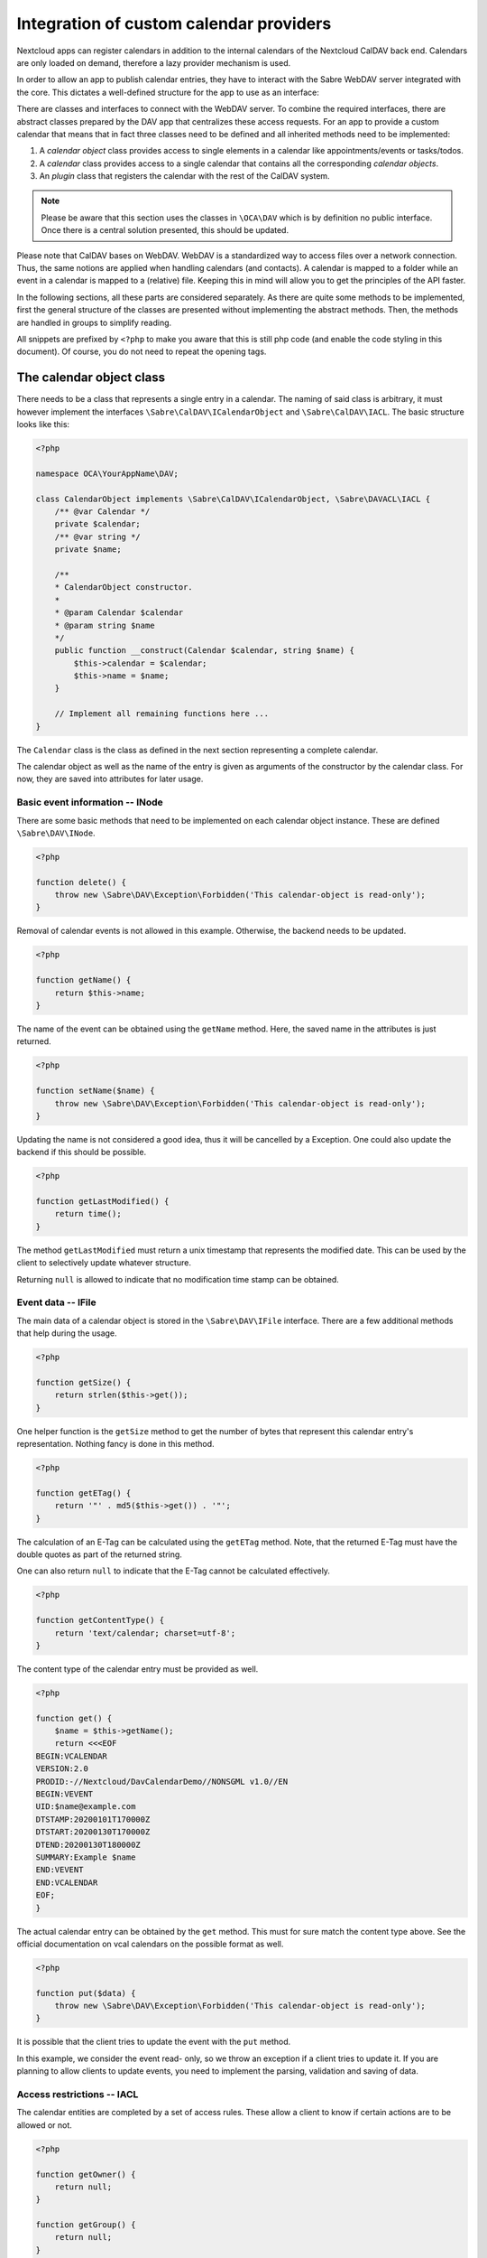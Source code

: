 
.. _calendar-providers:

========================================
Integration of custom calendar providers
========================================

Nextcloud apps can register calendars in addition to the internal calendars of the Nextcloud CalDAV back end. Calendars are only loaded on demand, therefore a lazy provider mechanism is used.

In order to allow an app to publish calendar entries, they have to interact with the Sabre WebDAV server integrated with the core. This dictates a well-defined structure for the app to use as an interface:

There are classes and interfaces to connect with the WebDAV server. To combine the required interfaces, there are abstract classes prepared by the DAV app that centralizes these access requests. For an app to provide a custom calendar that means that in fact three classes need to be defined and all inherited methods need to be implemented:

1. A *calendar object* class provides access to single elements in a calendar like appointments/events or tasks/todos.
2. A *calendar* class provides access to a single calendar that contains all the corresponding *calendar objects*.
3. An *plugin* class that registers the calendar with the rest of the CalDAV system.

.. note:: Please be aware that this section uses the classes in ``\OCA\DAV`` which is by definition no public interface. Once there is a central solution presented, this should be updated.

Please note that CalDAV bases on WebDAV. WebDAV is a standardized way to access files over a network connection. Thus, the same notions are applied when handling calendars (and contacts). A calendar is mapped to a folder while an event in a calendar is mapped to a (relative) file. Keeping this in mind will allow you to get the principles of the API faster.

In the following sections, all these parts are considered separately. As there are quite some methods to be implemented, first the general structure of the classes are presented without implementing the abstract methods. Then, the methods are handled in groups to simplify reading.

All snippets are prefixed by ``<?php`` to make you aware that this is still php code (and enable the code styling in this document). Of course, you do not need to repeat the opening tags.

The calendar object class
-------------------------

There needs to be a class that represents a single entry in a calendar. The naming of said class is arbitrary, it must however implement the interfaces ``\Sabre\CalDAV\ICalendarObject`` and ``\Sabre\CalDAV\IACL``. The basic structure looks like this:

.. code-block:: php

    <?php

    namespace OCA\YourAppName\DAV;

    class CalendarObject implements \Sabre\CalDAV\ICalendarObject, \Sabre\DAVACL\IACL {
        /** @var Calendar */
        private $calendar;
        /** @var string */
        private $name;

        /**
        * CalendarObject constructor.
        *
        * @param Calendar $calendar
        * @param string $name
        */
        public function __construct(Calendar $calendar, string $name) {
            $this->calendar = $calendar;
            $this->name = $name;
        }

        // Implement all remaining functions here ...
    }

The ``Calendar`` class is the class as defined in the next section representing a complete calendar.

The calendar object as well as the name of the entry is given as arguments of the constructor by the calendar class. For now, they are saved into attributes for later usage.

Basic event information -- INode
~~~~~~~~~~~~~~~~~~~~~~~~~~~~~~~~

There are some basic methods that need to be implemented on each calendar object instance. These are defined ``\Sabre\DAV\INode``.

.. code-block:: php

    <?php

    function delete() {
        throw new \Sabre\DAV\Exception\Forbidden('This calendar-object is read-only');
    }

Removal of calendar events is not allowed in this example. Otherwise, the backend needs to be updated.    

.. code-block:: php

    <?php

    function getName() {
        return $this->name;
    }

The name of the event can be obtained using the ``getName`` method. Here, the saved name in the attributes is just returned.

.. code-block:: php

    <?php

    function setName($name) {
        throw new \Sabre\DAV\Exception\Forbidden('This calendar-object is read-only');
    }

Updating the name is not considered a good idea, thus it will be cancelled by a Exception. One could also update the backend if this should be possible.

.. code-block:: php

    <?php

    function getLastModified() {
        return time();
    }

The method ``getLastModified`` must return a unix timestamp that represents the modified date. This can be used by the client to selectively update whatever structure.

Returning ``null`` is allowed to indicate that no modification time stamp can be obtained.

Event data -- IFile
~~~~~~~~~~~~~~~~~~~

The main data of a calendar object is stored in the ``\Sabre\DAV\IFile`` interface. There are a few additional methods that help during the usage.

.. code-block:: php

    <?php

    function getSize() {
        return strlen($this->get());
    }

One helper function is the ``getSize`` method to get the number of bytes that represent this calendar entry's representation. Nothing fancy is done in this method.

.. code-block:: php

    <?php

    function getETag() {
        return '"' . md5($this->get()) . '"';
    }

The calculation of an E-Tag can be calculated using the ``getETag`` method. Note, that the returned E-Tag must have the double quotes as part of the returned string.

One can also return ``null`` to indicate that the E-Tag cannot be calculated effectively.

.. code-block:: php

    <?php

    function getContentType() {
        return 'text/calendar; charset=utf-8';
    }

The content type of the calendar entry must be provided as well.

.. code-block:: php

    <?php

    function get() {
        $name = $this->getName();
        return <<<EOF
    BEGIN:VCALENDAR
    VERSION:2.0
    PRODID:-//Nextcloud/DavCalendarDemo//NONSGML v1.0//EN
    BEGIN:VEVENT
    UID:$name@example.com
    DTSTAMP:20200101T170000Z
    DTSTART:20200130T170000Z
    DTEND:20200130T180000Z
    SUMMARY:Example $name
    END:VEVENT
    END:VCALENDAR
    EOF;
    }

The actual calendar entry can be obtained by the ``get`` method. This must for sure match the content type above. See the official documentation on vcal calendars on the possible format as well.

.. code-block:: php

    <?php

    function put($data) {
        throw new \Sabre\DAV\Exception\Forbidden('This calendar-object is read-only');
    }

It is possible that the client tries to update the event with the ``put`` method.

In this example, we consider the event read- only, so we throw an exception if a client tries to update it. If you are planning to allow clients to update events, you need to implement the parsing, validation and saving of data.

Access restrictions -- IACL
~~~~~~~~~~~~~~~~~~~~~~~~~~~

The calendar entities are completed by a set of access rules. These allow a client to know if certain actions are to be allowed or not.

.. code-block:: php

    <?php

    function getOwner() {
        return null;
    }

    function getGroup() {
        return null;
    }

The owner and corresponding groups of the calendar entry can be specified as uris. If no owner or group is present, a ``null`` value should be returned.

As typically the calendar belongs to a user and the individual entries to the calendar, the entries do not need a dedicated user set in our example. For more complex approaches see the official documentation of CalDAV.

.. code-block:: php

    <?php

    function getSupportedPrivilegeSet() {
        return null;
    }

The ``getSupportedPrivilegeSet`` method can be used to query for the privileges to query the entry for dedicated privileges. When a ``null`` is returned, the default privileges set is assumed.

For the example here and most other cases, ``null`` is a good choice.

.. code-block:: php

    <?php

    function getACL() {
        return $this->calendar->getACL();
    }

The real access rules can be obtained by ``getACL``. In this example, we assume that the ACLs are inherited from the calendar. Thus, we delegate the calculation to the calendar class.

.. code-block:: php

    <?php

    function setACL(array $acl) {
        throw new \Sabre\DAV\Exception\Forbidden('Setting ACL is not supported on this node');
    }

Updating the ACLs could be handled with the ``setACL`` method. This example assumes constant ACLs, so it will be rejected with an exception been thrown.

The calendar class
------------------

A single calendar needs to be represented as its own class. As with the calendar entity class, you can choose any name for your class. Extend the ``OCA\DAV\CalDAV\Integration\ExternalCalendar`` class:


.. code-block:: php

    <?php
    namespace OCA\YourAppName\DAV;

    use OCA\DAV\CalDAV\Integration\ExternalCalendar;
    use OCA\DAV\CalDAV\Plugin;
    use Sabre\CalDAV\Xml\Property\SupportedCalendarComponentSet;
    use Sabre\DAV\PropPatch;

    class Calendar extends ExternalCalendar {
        /** @var string */
        private $principalUri;
        /** @var string */
        private $calendarUri;

        /**
        * Calendar constructor.
        *
        * @param string $principalUri
        * @param string $calendarUri
        */
        public function __construct(string $principalUri, string $calendarUri) {
            parent::__construct('yourappname', $calendarUri);

            $this->principalUri = $principalUri;
            $this->calendarUri = $calendarUri;
        }

        // The other methods come here ...
    }

This is the basic constructor for the class and some attributes that are stored. We store some provided uris internally for later use.

The parent constructor needs the name of the app as the first parameter. It is thus called explicitly in the first line of the constructor with the correct app name (``yourappname`` in this example).

Some of the methods that need to be implemented are similar to the ones above for the calendar entity class. However, there are different implementations required, so all methods are revisited once in the next paragraphs.

Basic Calendar information -- INode
~~~~~~~~~~~~~~~~~~~~~~~~~~~~~~~~~~~

The interface ``\Sabre\DAV\INode`` has two methods that need to be implemented by the app's code. The other methods in the interface are already implemented in the ``\OCA\DAV\CalDAV\Integration\ExternalCalendar`` class.

.. code-block:: php
    
    <?php

    function delete() {
        return null;
    }

The calendar should not be removed by means of the CalDAV interface. Thus, nothing is done here.

.. code-block:: php

    <?php
    
    function getLastModified() {
        return time();
    }

The last time the calender is modified allows clients to optimize their requests. This method should return the corresponding unix timestamp.

A fallback is to provide the value ``null`` as return value. This tells that the last modification time is not known at the moment.

Entries in the calendar -- ICollection
~~~~~~~~~~~~~~~~~~~~~~~~~~~~~~~~~~~~~~

The interface ``\Sabre\DAV\ICollection`` defines methods to access children of the current node. For calendars, the children are in fact the events stored within the calendar. Again, some methods are already covered, so here only the required methods are implemented.

All calendar entries do have a unique name. This is just a plain string. Typically these are named as ``.ics`` files.

.. code-block:: php

    <?php
    
    function createFile($name, $data = null) {
        return null;
        // return "\"$etag\"";
    }

This method is used to store new events to the calendar. One could return return an ETag of the calendar event as a string that contains double quotes as sketched in the comment.

.. code-block:: php

    <?php
    
    function childExists($name) {
        // Check if the value of $name represents a valid calendar entry name.
        // You can check your backend(s) for the child
        // then return a boolean
    }

The ``childExists`` method checks if a certain element is present in the calendar.

.. code-block:: php

    <?php
    
    function getChild($name) {
        if ($this->childExists($name)) {
            return new CalendarObject($this, $name);
        }
    }

This will pack an calendar entry into its own object as described earlier.

The method allows to request a specific entry and extract it from the calendar.

.. code-block:: php

    <?php
    
    function getChildren() {
        // Get the list of calendar entries
        $children = ['test.ics'];

        // Obtain the calendar objects for each of them
        $children = array_map(function ($childName) using ($this) { return $this->getChild($childName); });
        
        return $children;
    }

Finally, there is a class to fetch all events of a calendar.

.. note:: For the sake of simplicity, here only a static array is used. One could however query a database or the file system for a variable number of entries in the calendar.

Querying the calendar -- ICalendarObjectContainer
~~~~~~~~~~~~~~~~~~~~~~~~~~~~~~~~~~~~~~~~~~~~~~~~~

It would be very resource intensive to request all events of a calendar only to then discard most of them during filtering. Instead, the client requests a certain set of objects (like the last 90 days) and the server will do the filtering. This can be achieved by the ``\Sabre\CalDAV\ICalendarObjectContainer`` interface.

.. code-block:: php

    <?php
    
    function calendarQuery(array $filters) {
        // In a real implementation this should actually filter
        return ['test.ics'];
    }

Its sole method will return a list of entries. In contrast to the ``getChildren()`` method, the entries are not packed into their own objects. The client is responsible to do this by means of ``getChild()`` in a separate process.

Managing the access to the calendar -- IACL
~~~~~~~~~~~~~~~~~~~~~~~~~~~~~~~~~~~~~~~~~~~

The CalDAV defines some security relevant properties. These are implemented by means of ``\Sabre\DAVACL\IACL``. The ACLs define who (in terms of principal uris) is allowed to do what on the calendar.

.. code-block:: php

    <?php
    
    function getOwner() {
        return $this->principalUri;
    }

Get the principal's uri. Here the stored value provided in the constructor is used.

.. code-block:: php

    <?php
    
    function getGroup() {
        return [];
    }

Return all groups uris of the user. Here, no groups are assumed.


.. code-block:: php

    <?php
    
    function getACL() {
        return [
            [
                'privilege' => '{DAV:}read',
                'principal' => $this->getOwner(),
                'protected' => true,
            ],
            [
                'privilege' => '{DAV:}read',
                'principal' => $this->getOwner() . '/calendar-proxy-write',
                'protected' => true,
            ],
            [
                'privilege' => '{DAV:}read',
                'principal' => $this->getOwner() . '/calendar-proxy-read',
                'protected' => true,
            ],
        ];
    }

The ACL defined for this calendar are returned. For the exact definitions, see the documentation of Sabre. At the time of writing this was:

=============  ===============================   =====================================================
entry          values                            description
=============  ===============================   =====================================================
``principal``  uri of principal                  The role or person trying to access the calendar
``privilege``  ``{DAV:}read``, ``{DAV:}write``   Is the role allowed to read or to write
``protected``  ``true``, ``false``               if ``true``, this rule is not allowed to change
=============  ===============================   =====================================================

.. code-block:: php

    <?php
    
    function setACL(array $acl) {
        throw new \Sabre\DAV\Exception\Forbidden('Setting ACL is not supported on this node');
    }

In this example, no updates of the ACL rules are allowed. Thus, an exception is thrown if the client tries to do so.

.. code-block:: php

    <?php
    
    function getSupportedPrivilegeSet() {
        return null;
    }

The supported privileges can be overwritten by implementing this method. When returning ``null``, the Sabre default is used which is fine for many tasks. Please also take a look at the [Sabre Documentation](https://sabre.io/dav/acl/) for more information.

Properties of the external calendar -- IProperties
~~~~~~~~~~~~~~~~~~~~~~~~~~~~~~~~~~~~~~~~~~~~~~~~~~

You will be able to specify some calendar properties. The CalDAV interface allows for a rather generic interface. You will have to check the details of the CalDAV standard on what properties make sense for you.

.. code-block:: php

    <?php
    
    function getProperties($properties) {
        // A backend should provide at least minimum properties
        return [
            '{DAV:}displayname' => 'Dav Example Calendar: ' . $this->calendarUri,
            '{http://apple.com/ns/ical/}calendar-color'  => '#565656',
            '{' . Plugin::NS_CALDAV . '}supported-calendar-component-set' => new SupportedCalendarComponentSet(['VTODO', 'VEVENT']),
        ];
    }

Here a basic stub of calendar properties are provided. It is a basic name, a color and the setting to allow both events (``VEVENT``) and tasks (``VTODO``) in the calendar.

.. code-block:: php

    <?php
    
    function propPatch(PropPatch $propPatch) {
        // We can just return here and let oc_properties handle everything
    }

This method needs implementation to satisfy PHP but can be left empty as the core handles this most probably.


The calendar plugin class
-------------------------

The last class that needs to be implemented is the *plugin* class.

.. code-block:: php

    <?php
    namespace OCA\YourAppName\DAV;

    use OCA\DAV\CalDAV\Integration\ExternalCalendar;
    use OCA\DAV\CalDAV\Integration\ICalendarProvider;

    class CalendarPlugin implements ICalendarProvider {

        public function getAppId(): string {
            return 'yourappname';
        }

        public function fetchAllForCalendarHome(string $principalUri): array {
            return [
                new Calendar($principalUri, 'my-calendar-1234'),
            ];
        }

        public function hasCalendarInCalendarHome(string $principalUri, string $calendarUri): bool {
            return $calendarUri === 'my-calendar-1234';
        }

        public function getCalendarInCalendarHome(string $principalUri, string $calendarUri): ?ExternalCalendar {
            if ($this->hasCalendarInCalendarHome($principalUri, $calendarUri)) {
                return new Calendar($principalUri, $calendarUri);
            }

            return null;
        }
    }

The calendar plugin class needs to implement the interface ``\OCA\DAV\CalDAV\Integration\ICalendarProvider`` that defines some methods to query the list of calendars an app can provide.

The method ``getAppId`` returns the name of the app.

The method ``fetchAllForCalendarHome`` returns a list of all `Calendars`  that the app knows of.

Note  that the ``principalUri`` is passed by the caller, while the ``calendarUri`` in the constructor of the calendar instance is a (relative) uri (string) that identifies the calender uniquely. The uri can then be used in the calendar class to extract the appropriate entries that should be present in the calendar.

The function ``hasCalendarInCalendarHome`` checks if a certain combination of ``principalUri`` and ``calendarUri`` exist. Here, it is just hard-coded to exactly one calendar, but in your own implementation you should do more stringent checks.

Finally, there is a function to query for a single calendar instance using ``getCalendarInCalendarHome``. It returns a single calendar instance or ``null`` if no matching calendar is found.

Register the calender provider
------------------------------

As a last step, you must register the calendar provider in your ``info.xml`` by adding

.. code-block:: xml

    <sabre>
        <calendar-plugins>
            <plugin>OCA\YourAppName\DAV\CalendarPlugin</plugin>
        </calendar-plugins>
    </sabre>

With all these steps done, you should be able to see the calender(s) in the calendar app and the CalDAV interface of the core.

Appendix: Registering the calendar with the PHP API interface
-------------------------------------------------------------

Additionally to the registration in the DAV app, the core provides another way to register a calendar.

.. note:: Currently, the PHP API is not used by the DAV app. Any registered calendar will not automatically show up in the calendar's view or the CalDAV list. This might change in the future, thus it might be a good idea to provide this interface as well.

Read-only support
~~~~~~~~~~~~~~~~~

To provide calendar(s) you have to write a class that implements the ``OCP\Calendar\ICalendarProvider`` interface.

.. code-block:: php

    <?php

    use OCP\Calendar\ICalendarProvider;

    class CalendarProvider implements ICalendarProvider {

        public function getCalendars(string $principalUri, array $calendarUris = []): array {
            $calendars = [];
            // TODO: Run app specific logic to find calendars that belong to
            //       $principalUri and fill $calendars

            // The provider can simple return an empty array if there is not
            // a single calendar for the principal URI
            if (empty($calendars)) {
                return [];
            }

            // Return instances of \OCP\Calendar\ICalendar
            return $calendars;
        }
    }

This ``CalendarProvider`` class is then registered in the :ref:`register method of your Application class<Bootstrapping>` with ``$context->registerCalendarProvider(CalendarProvider::class);``.


Write support
~~~~~~~~~~~~~

Calendars that only return `ICalendar` are implicitly read-only. If your app's calendars can be written to, you may implement the ``ICreateFromString`` interface. It will allow other apps to write calendar objects to the calendar by passing the raw iCalendar data as string.

.. code-block:: php

    <?php

    use OCP\Calendar\ICreateFromString;

    class CalendarReadWrite implements ICreateFromString {

        // ... other methods from ICalendar still have to be implemented ...

        public function createFromString(string $name, string $calendarData): void {
            // Write data to your calendar representation
        }

    }

Handling iMIP data 
~~~~~~~~~~~~~~~~~~

You may implement the ``IHandleIMipMessage`` interface to process iMIP data you receive in a client and want to pass on for processing to the backend. 

Please be aware that there are some security considerations to take into account. You can find more infomation on these and the conditions that have to be fulfilled for iMIP data to be processed in the `RFC <https://www.rfc-editor.org/rfc/rfc6047>`_

.. code-block:: php

    <?php

    use OCP\Calendar\IHandleIMipMessage;

    class HandleIMipMessage implements IHandleIMipMessage {

        public function handleIMipMessage(string $name, string $calendarData): void {
            // Validation and write to your calendar representation
        }

    }
